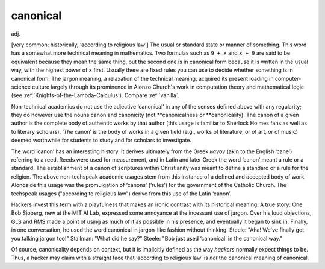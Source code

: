 .. _canonical:

============================================================
canonical
============================================================

adj\.

[very common; historically, ‘according to religious law’] The usual or standard state or manner of something.
This word has a somewhat more technical meaning in mathematics.
Two formulas such as ``9 + x`` and ``x + 9`` are said to be equivalent because they mean the same thing, but the second one is in canonical form because it is written in the usual way, with the highest power of ``x`` first.
Usually there are fixed rules you can use to decide whether something is in canonical form.
The jargon meaning, a relaxation of the technical meaning, acquired its present loading in computer-science culture largely through its prominence in Alonzo Church's work in computation theory and mathematical logic (see :ref:`Knights-of-the-Lambda-Calculus`\).
Compare :ref:`vanilla`\.

Non-technical academics do not use the adjective ‘canonical’ in any of the senses defined above with any regularity; they do however use the nouns canon and canonicity (not \*\*canonicalness or \*\*canonicality).
The canon of a given author is the complete body of authentic works by that author (this usage is familiar to Sherlock Holmes fans as well as to literary scholars).
‘*The* canon’ is the body of works in a given field (e.g., works of literature, or of art, or of music) deemed worthwhile for students to study and for scholars to investigate.

The word ‘canon’ has an interesting history.
It derives ultimately from the Greek *κανον* (akin to the English ‘cane’) referring to a reed.
Reeds were used for measurement, and in Latin and later Greek the word ‘canon’ meant a rule or a standard.
The establishment of a canon of scriptures within Christianity was meant to define a standard or a rule for the religion.
The above non-techspeak academic usages stem from this instance of a defined and accepted body of work.
Alongside this usage was the promulgation of ‘canons’ (‘rules’) for the government of the Catholic Church.
The techspeak usages ("according to religious law") derive from this use of the Latin ‘canon’.

Hackers invest this term with a playfulness that makes an ironic contrast with its historical meaning.
A true story: One Bob Sjoberg, new at the MIT AI Lab, expressed some annoyance at the incessant use of jargon.
Over his loud objections, GLS and RMS made a point of using as much of it as possible in his presence, and eventually it began to sink in.
Finally, in one conversation, he used the word canonical in jargon-like fashion without thinking.
Steele: "Aha!
We've finally got you talking jargon too!"
Stallman: "What did he say?"
Steele: "Bob just used ‘canonical’ in the canonical way."

Of course, canonicality depends on context, but it is implicitly defined as the way *hackers* normally expect things to be.
Thus, a hacker may claim with a straight face that ‘according to religious law’ is *not* the canonical meaning of canonical.

